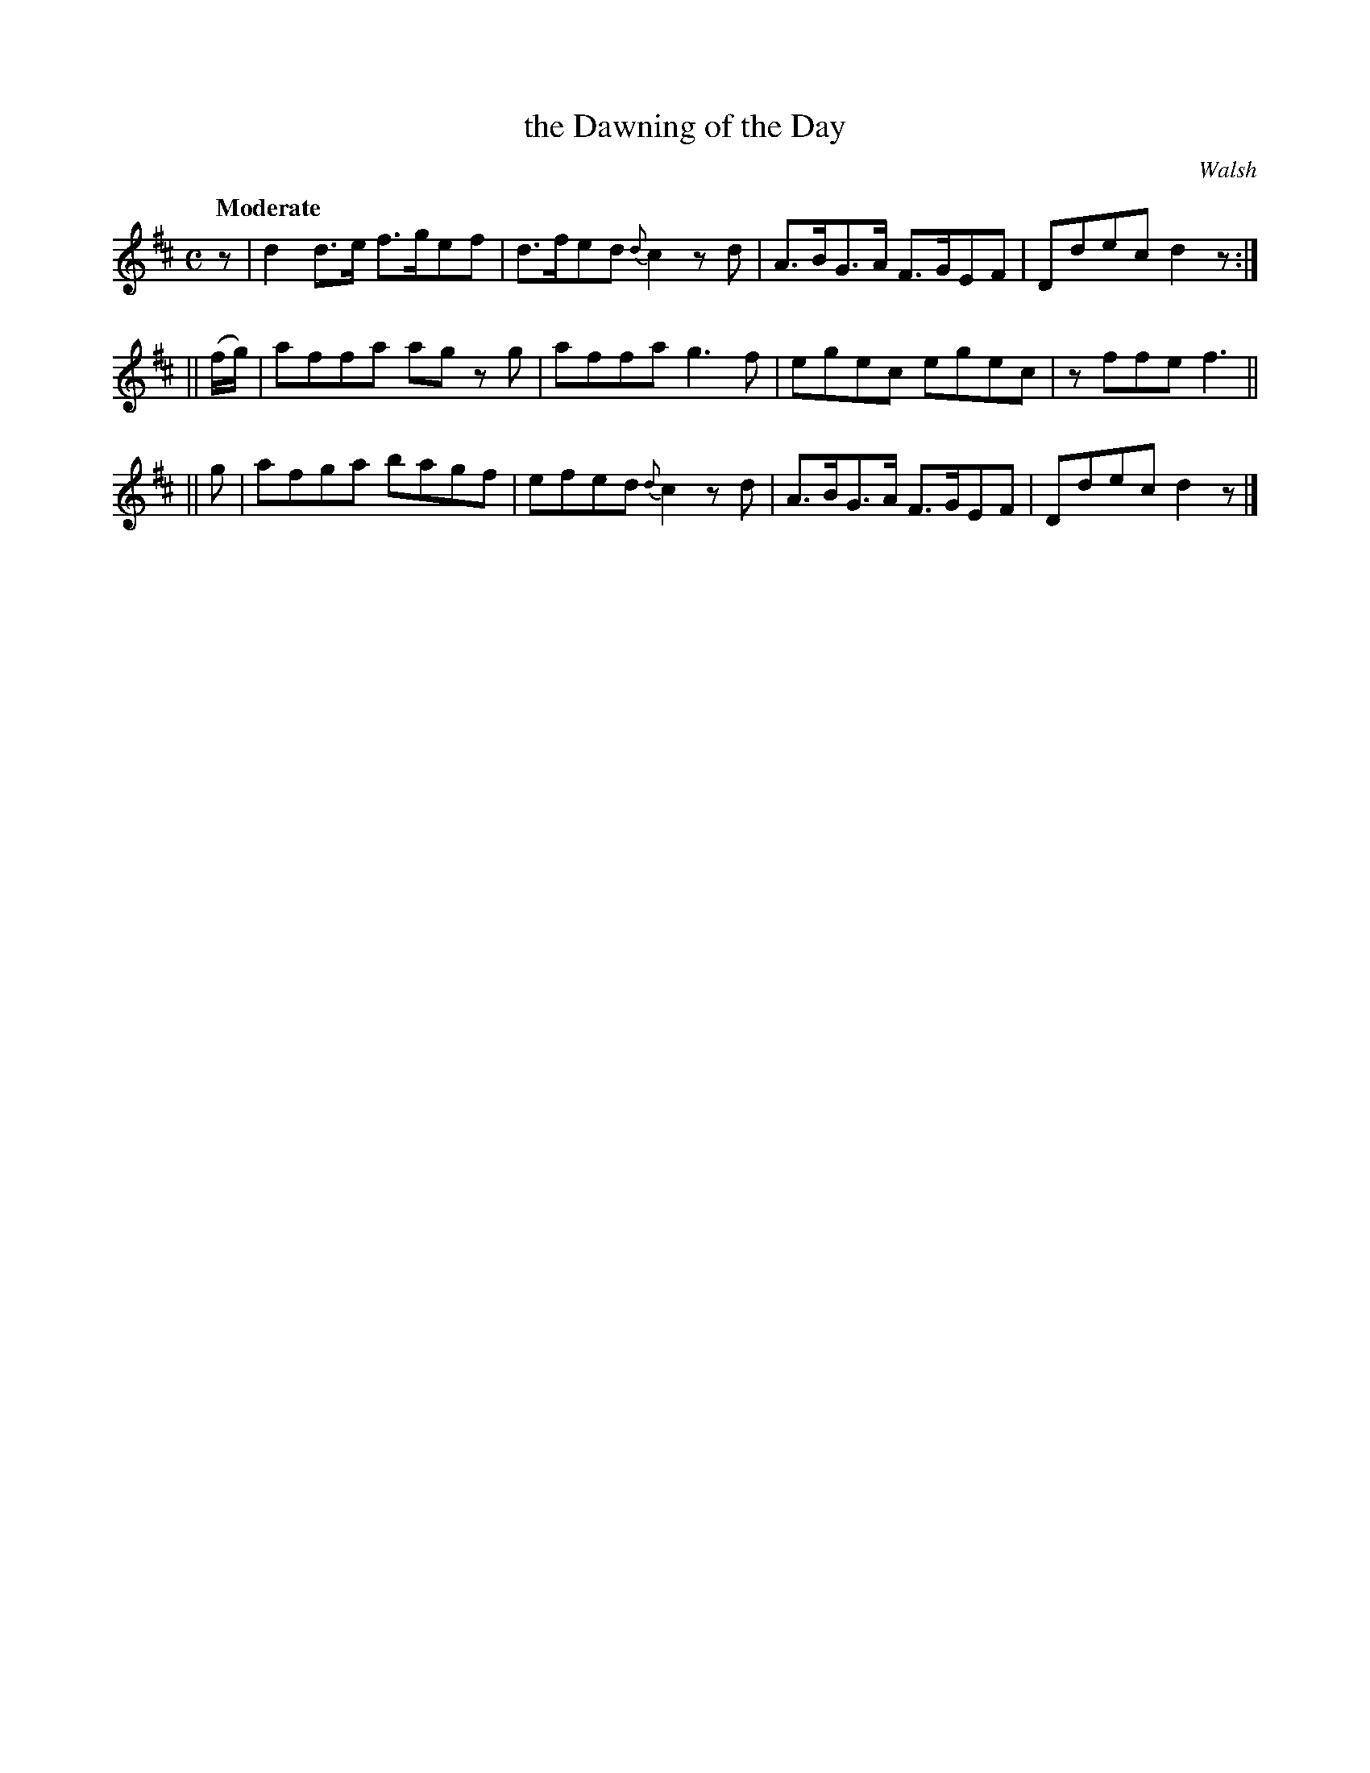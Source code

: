 X: 108
T: the Dawning of the Day
R: jig
%S: s:3 b:12(4+4+4
Q: "Moderate"
O: Walsh
B: O'Neill's 1850 #108
Z: 1997 henrik.norbeck@mailbox.swipnet.se
N: 8th-note rest moved to start to fix the rhythm of repeats
M: C
L: 1/8
K: D
z | d2 d>e f>gef | d>fed {d}c2 z d | A>BG>A F>GEF | Ddec d2 z :|
|| (f/g/) | affa ag z g | affa g3 f | egec egec | z ffe f3 ||
|| g | afga bagf | efed {d}c2 z d | A>BG>A F>GEF | Ddec d2 z |]
